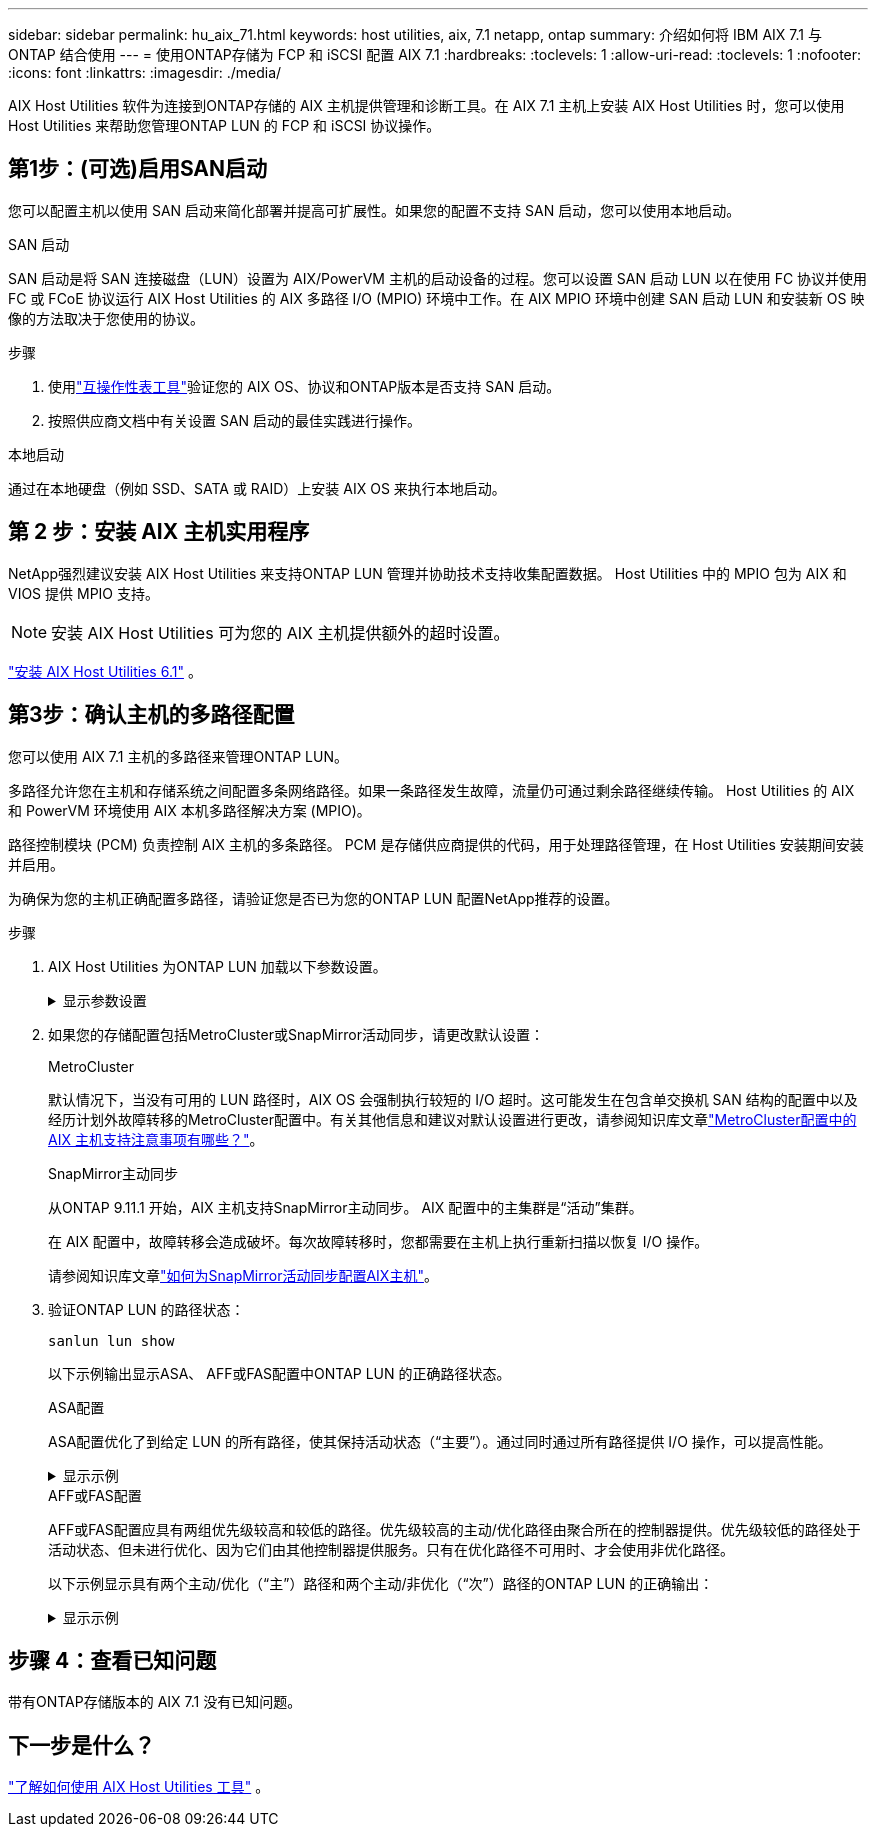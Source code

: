 ---
sidebar: sidebar 
permalink: hu_aix_71.html 
keywords: host utilities, aix, 7.1 netapp, ontap 
summary: 介绍如何将 IBM AIX 7.1 与 ONTAP 结合使用 
---
= 使用ONTAP存储为 FCP 和 iSCSI 配置 AIX 7.1
:hardbreaks:
:toclevels: 1
:allow-uri-read: 
:toclevels: 1
:nofooter: 
:icons: font
:linkattrs: 
:imagesdir: ./media/


[role="lead"]
AIX Host Utilities 软件为连接到ONTAP存储的 AIX 主机提供管理和诊断工具。在 AIX 7.1 主机上安装 AIX Host Utilities 时，您可以使用 Host Utilities 来帮助您管理ONTAP LUN 的 FCP 和 iSCSI 协议操作。



== 第1步：(可选)启用SAN启动

您可以配置主机以使用 SAN 启动来简化部署并提高可扩展性。如果您的配置不支持 SAN 启动，您可以使用本地启动。

[role="tabbed-block"]
====
.SAN 启动
--
SAN 启动是将 SAN 连接磁盘（LUN）设置为 AIX/PowerVM 主机的启动设备的过程。您可以设置 SAN 启动 LUN 以在使用 FC 协议并使用 FC 或 FCoE 协议运行 AIX Host Utilities 的 AIX 多路径 I/O (MPIO) 环境中工作。在 AIX MPIO 环境中创建 SAN 启动 LUN 和安装新 OS 映像的方法取决于您使用的协议。

.步骤
. 使用link:https://mysupport.netapp.com/matrix/#welcome["互操作性表工具"^]验证您的 AIX OS、协议和ONTAP版本是否支持 SAN 启动。
. 按照供应商文档中有关设置 SAN 启动的最佳实践进行操作。


--
.本地启动
--
通过在本地硬盘（例如 SSD、SATA 或 RAID）上安装 AIX OS 来执行本地启动。

--
====


== 第 2 步：安装 AIX 主机实用程序

NetApp强烈建议安装 AIX Host Utilities 来支持ONTAP LUN 管理并协助技术支持收集配置数据。  Host Utilities 中的 MPIO 包为 AIX 和 VIOS 提供 MPIO 支持。


NOTE: 安装 AIX Host Utilities 可为您的 AIX 主机提供额外的超时设置。

link:hu_aix_61.html["安装 AIX Host Utilities 6.1"] 。



== 第3步：确认主机的多路径配置

您可以使用 AIX 7.1 主机的多路径来管理ONTAP LUN。

多路径允许您在主机和存储系统之间配置多条网络路径。如果一条路径发生故障，流量仍可通过剩余路径继续传输。  Host Utilities 的 AIX 和 PowerVM 环境使用 AIX 本机多路径解决方案 (MPIO)。

路径控制模块 (PCM) 负责控制 AIX 主机的多条路径。  PCM 是存储供应商提供的代码，用于处理路径管理，在 Host Utilities 安装期间安装并启用。

为确保为您的主机正确配置多路径，请验证您是否已为您的ONTAP LUN 配置NetApp推荐的设置。

.步骤
. AIX Host Utilities 为ONTAP LUN 加载以下参数设置。
+
.显示参数设置
[%collapsible]
====
[cols="4*"]
|===
| 参数 | environment | AIX 的价值 | 注意 


| 算法 | MPIO | 循环 | 由 Host Utilities 设置 


| hcheck_cmd | MPIO | 查询 | 由 Host Utilities 设置 


| hcheck_interval | MPIO | 30 个 | 由 Host Utilities 设置 


| hcheck_mode | MPIO | 非活动 | 由 Host Utilities 设置 


| lun_reset_st | MPIO / 非 MPIO | 是的。 | 由 Host Utilities 设置 


| max_transfer | MPIO / 非 MPIO | FC LUN ： 0x100000 字节 | 由 Host Utilities 设置 


| QFull | MPIO / 非 MPIO | 2 秒延迟 | 由 Host Utilities 设置 


| queue_depth | MPIO / 非 MPIO | 64 | 由 Host Utilities 设置 


| reserve_policy | MPIO / 非 MPIO | no_reserve | 由 Host Utilities 设置 


| re_timeout （磁盘） | MPIO / 非 MPIO | 30 秒 | 使用操作系统默认值 


| dyntrk | MPIO / 非 MPIO | 是的。 | 使用操作系统默认值 


| FC_err_recov | MPIO / 非 MPIO | fast_fail | 使用操作系统默认值 


| q_type | MPIO / 非 MPIO | 简单 | 使用操作系统默认值 


| num_cmd_elems | MPIO / 非 MPIO | 1024 （用于 AIX ） | FC EN1B ， FC EN1C 


| num_cmd_elems | MPIO / 非 MPIO | 500 （用于 AIX ）（独立 / 物理） 200 （用于 VIOC ） | FC EN0G 
|===
====
. 如果您的存储配置包括MetroCluster或SnapMirror活动同步，请更改默认设置：
+
[role="tabbed-block"]
====
.MetroCluster
--
默认情况下，当没有可用的 LUN 路径时，AIX OS 会强制执行较短的 I/O 超时。这可能发生在包含单交换机 SAN 结构的配置中以及经历计划外故障转移的MetroCluster配置中。有关其他信息和建议对默认设置进行更改，请参阅知识库文章link:https://kb.netapp.com/on-prem/ontap/mc/MC-KBs/What_are_AIX_Host_support_considerations_in_a_MetroCluster_configuration["MetroCluster配置中的 AIX 主机支持注意事项有哪些？"^]。

--
.SnapMirror主动同步
--
从ONTAP 9.11.1 开始，AIX 主机支持SnapMirror主动同步。  AIX 配置中的主集群是“活动”集群。

在 AIX 配置中，故障转移会造成破坏。每次故障转移时，您都需要在主机上执行重新扫描以恢复 I/O 操作。

请参阅知识库文章link:https://kb.netapp.com/on-prem/ontap/DP/SnapMirror/SnapMirror-KBs/How_to_configure_AIX_Host_for_SnapMirror_active_sync_in_ONTAP["如何为SnapMirror活动同步配置AIX主机"^]。

--
====
. 验证ONTAP LUN 的路径状态：
+
[source, cli]
----
sanlun lun show
----
+
以下示例输出显示ASA、 AFF或FAS配置中ONTAP LUN 的正确路径状态。

+
[role="tabbed-block"]
====
.ASA配置
--
ASA配置优化了到给定 LUN 的所有路径，使其保持活动状态（“主要”）。通过同时通过所有路径提供 I/O 操作，可以提高性能。

.显示示例
[%collapsible]
=====
[listing]
----
# sanlun lun show -p |grep -p hdisk78
                    ONTAP Path: vs_aix_clus:/vol/chataix_205p2_vol_en_1_7/jfs_205p2_lun_en
                           LUN: 37
                      LUN Size: 15g
                   Host Device: hdisk78
                          Mode: C
            Multipath Provider: AIX Native
        Multipathing Algorithm: round_robin
------ ------- ------ ------- --------- ----------
host   vserver  AIX                      AIX MPIO
path   path     MPIO   host    vserver     path
state  type     path   adapter LIF       priority
------ ------- ------ ------- --------- ----------
up     primary  path0  fcs0    fc_aix_1     1
up     primary  path1  fcs0    fc_aix_2     1
up     primary  path2  fcs1    fc_aix_3     1
up     primary  path3  fcs1    fc_aix_4     1
----
=====
--
.AFF或FAS配置
--
AFF或FAS配置应具有两组优先级较高和较低的路径。优先级较高的主动/优化路径由聚合所在的控制器提供。优先级较低的路径处于活动状态、但未进行优化、因为它们由其他控制器提供服务。只有在优化路径不可用时、才会使用非优化路径。

以下示例显示具有两个主动/优化（“主”）路径和两个主动/非优化（“次”）路径的ONTAP LUN 的正确输出：

.显示示例
[%collapsible]
=====
[listing]
----
# sanlun lun show -p |grep -p hdisk78
                    ONTAP Path: vs_aix_clus:/vol/chataix_205p2_vol_en_1_7/jfs_205p2_lun_en
                           LUN: 37
                      LUN Size: 15g
                   Host Device: hdisk78
                          Mode: C
            Multipath Provider: AIX Native
        Multipathing Algorithm: round_robin
------- ---------- ------ ------- ---------- ----------
host    vserver    AIX                        AIX MPIO
path    path       MPIO   host    vserver         path
state   type       path   adapter LIF         priority
------- ---------- ------ ------- ---------- ----------
up      secondary  path0  fcs0    fc_aix_1        1
up      primary    path1  fcs0    fc_aix_2        1
up      primary    path2  fcs1    fc_aix_3        1
up      secondary  path3  fcs1    fc_aix_4        1
----
=====
--
====




== 步骤 4：查看已知问题

带有ONTAP存储版本的 AIX 7.1 没有已知问题。



== 下一步是什么？

link:hu-aix-command-reference.html["了解如何使用 AIX Host Utilities 工具"] 。
